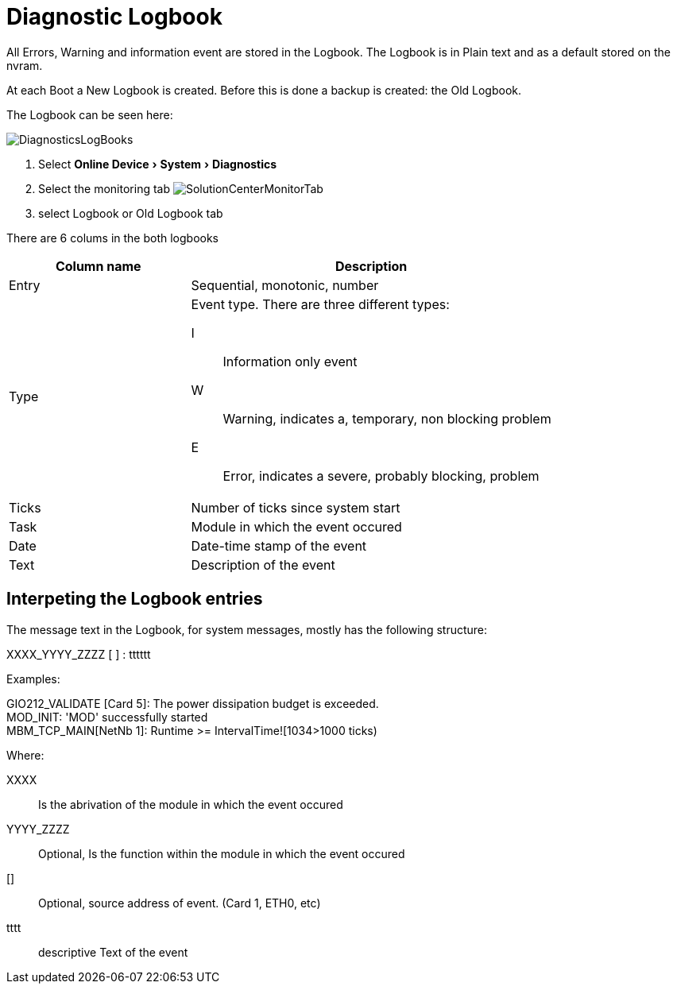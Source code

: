 :experimental:
:imagesdir: ./images
= Diagnostic Logbook

All Errors, Warning and information event are stored in the Logbook.
The Logbook is in Plain text and as a default stored on the nvram.

At each Boot a New Logbook is created. Before this is done a backup is created: the Old Logbook.

The Logbook can be seen here:

image::DiagnosticsLogBooks.png[]

<1> Select menu:Online Device[System>Diagnostics]
<2> Select the monitoring tab image:SolutionCenterMonitorTab.png[]
<3> select Logbook or Old Logbook tab

There are 6 colums in the both logbooks

[options="header",cols="1,2a"]
|===
|Column name   |Description   
//----------------------
|Entry   |Sequential, monotonic, number 
|Type    |Event type. There are three different types:

====
I:: Information only event 
W:: Warning, indicates a, temporary, non blocking problem 
E:: Error, indicates a severe, probably blocking, problem 
====
   
|Ticks   |Number of ticks since system start   
|Task    |Module in which the event occured   
|Date    |Date-time stamp of the event   
|Text    |Description of the event      
|===


== Interpeting the Logbook entries

The message text in the Logbook, for system messages, mostly has the following structure: 

====
XXXX_YYYY_ZZZZ [ ] : tttttt

Examples:
===== 
GIO212_VALIDATE [Card 5]: The power dissipation budget is exceeded. +
MOD_INIT: 'MOD' successfully started + 
MBM_TCP_MAIN[NetNb 1]: Runtime >= IntervalTime![1034>1000 ticks)
=====
====

Where:

XXXX:: Is the abrivation of the module in which the event occured
YYYY_ZZZZ:: Optional, Is the function within the module in which the event occured
[]:: Optional, source address of event. (Card 1, ETH0, etc)
tttt:: descriptive Text of the event

 
